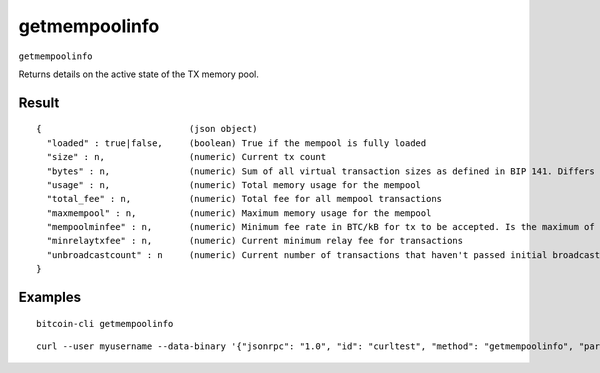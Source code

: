 .. This file is licensed under the MIT License (MIT) available on
   http://opensource.org/licenses/MIT.

getmempoolinfo
==============

``getmempoolinfo``

Returns details on the active state of the TX memory pool.

Result
~~~~~~

::

  {                            (json object)
    "loaded" : true|false,     (boolean) True if the mempool is fully loaded
    "size" : n,                (numeric) Current tx count
    "bytes" : n,               (numeric) Sum of all virtual transaction sizes as defined in BIP 141. Differs from actual serialized size because witness data is discounted
    "usage" : n,               (numeric) Total memory usage for the mempool
    "total_fee" : n,           (numeric) Total fee for all mempool transactions
    "maxmempool" : n,          (numeric) Maximum memory usage for the mempool
    "mempoolminfee" : n,       (numeric) Minimum fee rate in BTC/kB for tx to be accepted. Is the maximum of minrelaytxfee and minimum mempool fee
    "minrelaytxfee" : n,       (numeric) Current minimum relay fee for transactions
    "unbroadcastcount" : n     (numeric) Current number of transactions that haven't passed initial broadcast yet
  }

Examples
~~~~~~~~


.. highlight:: shell

::

  bitcoin-cli getmempoolinfo

::

  curl --user myusername --data-binary '{"jsonrpc": "1.0", "id": "curltest", "method": "getmempoolinfo", "params": []}' -H 'content-type: text/plain;' http://127.0.0.1:8332/

